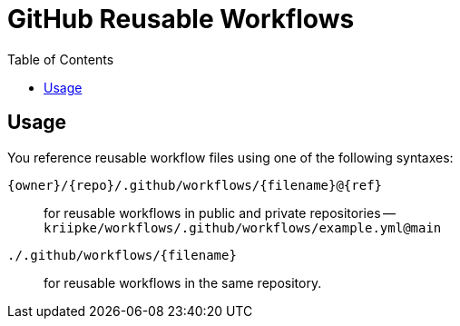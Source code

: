 = GitHub Reusable Workflows
ifdef::env-github[]
:imagesdir:
 https://gist.githubusercontent.com/path/to/gist/revision/dir/with/all/images
:tip-caption: :bulb:
:note-caption: :information_source:
:important-caption: :heavy_exclamation_mark:
:caution-caption: :fire:
:warning-caption: :warning:
endif::[]
ifndef::env-github[]
:imagesdir: ./
endif::[]
:toc:
:toc-placement!:

toc::[]

== Usage

You reference reusable workflow files using one of the following syntaxes:

`{owner}/{repo}/.github/workflows/{filename}@{ref}`:: for reusable workflows in public and private repositories --  `kriipke/workflows/.github/workflows/example.yml@main`
`./.github/workflows/{filename}`:: for reusable workflows in the same repository.
